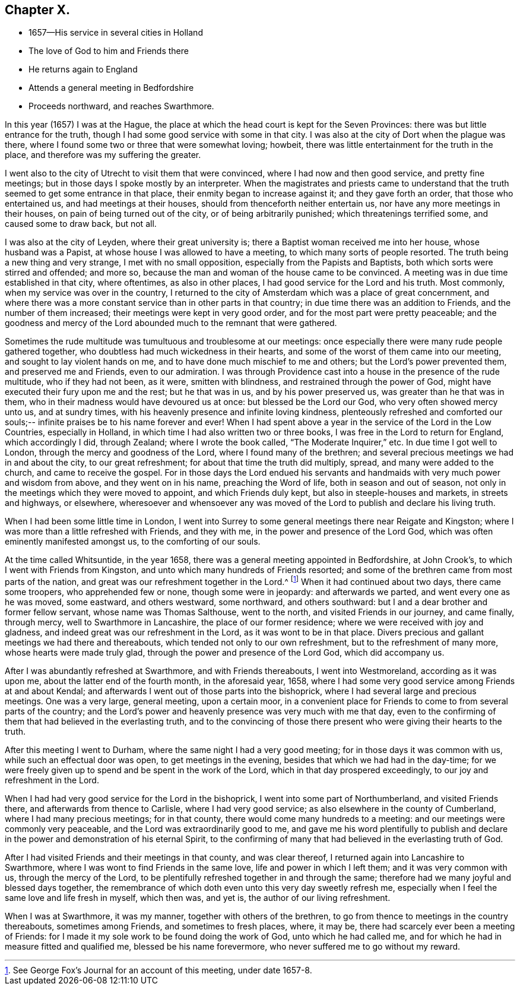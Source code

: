 == Chapter X.

[.chapter-synopsis]
* 1657--His service in several cities in Holland
* The love of God to him and Friends there
* He returns again to England
* Attends a general meeting in Bedfordshire
* Proceeds northward, and reaches Swarthmore.

In this year (1657) I was at the Hague,
the place at which the head court is kept for the Seven Provinces:
there was but little entrance for the truth,
though I had some good service with some in that city.
I was also at the city of Dort when the plague was there,
where I found some two or three that were somewhat loving; howbeit,
there was little entertainment for the truth in the place,
and therefore was my suffering the greater.

I went also to the city of Utrecht to visit them that were convinced,
where I had now and then good service, and pretty fine meetings;
but in those days I spoke mostly by an interpreter.
When the magistrates and priests came to understand that the
truth seemed to get some entrance in that place,
their enmity began to increase against it; and they gave forth an order,
that those who entertained us, and had meetings at their houses,
should from thenceforth neither entertain us, nor have any more meetings in their houses,
on pain of being turned out of the city, or of being arbitrarily punished;
which threatenings terrified some, and caused some to draw back, but not all.

I was also at the city of Leyden, where their great university is;
there a Baptist woman received me into her house, whose husband was a Papist,
at whose house I was allowed to have a meeting, to which many sorts of people resorted.
The truth being a new thing and very strange, I met with no small opposition,
especially from the Papists and Baptists, both which sorts were stirred and offended;
and more so, because the man and woman of the house came to be convinced.
A meeting was in due time established in that city, where oftentimes,
as also in other places, I had good service for the Lord and his truth.
Most commonly, when my service was over in the country,
I returned to the city of Amsterdam which was a place of great concernment,
and where there was a more constant service than in other parts in that country;
in due time there was an addition to Friends, and the number of them increased;
their meetings were kept in very good order, and for the most part were pretty peaceable;
and the goodness and mercy of the Lord abounded much to the remnant that were gathered.

Sometimes the rude multitude was tumultuous and troublesome at our meetings:
once especially there were many rude people gathered together,
who doubtless had much wickedness in their hearts,
and some of the worst of them came into our meeting,
and sought to lay violent hands on me, and to have done much mischief to me and others;
but the Lord`'s power prevented them, and preserved me and Friends,
even to our admiration.
I was through Providence cast into a house in the presence of the rude multitude,
who if they had not been, as it were, smitten with blindness,
and restrained through the power of God,
might have executed their fury upon me and the rest; but he that was in us,
and by his power preserved us, was greater than he that was in them,
who in their madness would have devoured us at once: but blessed be the Lord our God,
who very often showed mercy unto us, and at sundry times,
with his heavenly presence and infinite loving kindness,
plenteously refreshed and comforted our souls;--
infinite praises be to his name forever and ever!
When I had spent above a year in the service of the Lord in the Low Countries,
especially in Holland, in which time I had also written two or three books,
I was free in the Lord to return for England, which accordingly I did, through Zealand;
where I wrote the book called, "`The Moderate Inquirer,`" etc.
In due time I got well to London, through the mercy and goodness of the Lord,
where I found many of the brethren;
and several precious meetings we had in and about the city, to our great refreshment;
for about that time the truth did multiply, spread, and many were added to the church,
and came to receive the gospel.
For in those days the Lord endued his servants and
handmaids with very much power and wisdom from above,
and they went on in his name, preaching the Word of life,
both in season and out of season,
not only in the meetings which they were moved to appoint, and which Friends duly kept,
but also in steeple-houses and markets, in streets and highways, or elsewhere,
wheresoever and whensoever any was moved of the
Lord to publish and declare his living truth.

When I had been some little time in London,
I went into Surrey to some general meetings there near Reigate and Kingston;
where I was more than a little refreshed with Friends, and they with me,
in the power and presence of the Lord God,
which was often eminently manifested amongst us, to the comforting of our souls.

At the time called Whitsuntide, in the year 1658,
there was a general meeting appointed in Bedfordshire, at John Crook`'s,
to which I went with Friends from Kingston,
and unto which many hundreds of Friends resorted;
and some of the brethren came from most parts of the nation,
and great was our refreshment together in the Lord.^
footnote:[See George Fox`'s Journal for an account of this meeting, under date 1657-8.]
When it had continued about two days, there came some troopers,
who apprehended few or none, though some were in jeopardy: and afterwards we parted,
and went every one as he was moved, some eastward, and others westward, some northward,
and others southward: but I and a dear brother and former fellow servant,
whose name was Thomas Salthouse, went to the north, and visited Friends in our journey,
and came finally, through mercy, well to Swarthmore in Lancashire,
the place of our former residence; where we were received with joy and gladness,
and indeed great was our refreshment in the Lord, as it was wont to be in that place.
Divers precious and gallant meetings we had there and thereabouts,
which tended not only to our own refreshment, but to the refreshment of many more,
whose hearts were made truly glad, through the power and presence of the Lord God,
which did accompany us.

After I was abundantly refreshed at Swarthmore, and with Friends thereabouts,
I went into Westmoreland, according as it was upon me,
about the latter end of the fourth month, in the aforesaid year, 1658,
where I had some very good service among Friends at and about Kendal;
and afterwards I went out of those parts into the bishoprick,
where I had several large and precious meetings.
One was a very large, general meeting, upon a certain moor,
in a convenient place for Friends to come to from several parts of the country;
and the Lord`'s power and heavenly presence was very much with me that day,
even to the confirming of them that had believed in the everlasting truth,
and to the convincing of those there present who were giving their hearts to the truth.

After this meeting I went to Durham, where the same night I had a very good meeting;
for in those days it was common with us, while such an effectual door was open,
to get meetings in the evening, besides that which we had had in the day-time;
for we were freely given up to spend and be spent in the work of the Lord,
which in that day prospered exceedingly, to our joy and refreshment in the Lord.

When I had had very good service for the Lord in the bishoprick,
I went into some part of Northumberland, and visited Friends there,
and afterwards from thence to Carlisle, where I had very good service;
as also elsewhere in the county of Cumberland, where I had many precious meetings;
for in that county, there would come many hundreds to a meeting:
and our meetings were commonly very peaceable,
and the Lord was extraordinarily good to me,
and gave me his word plentifully to publish and declare
in the power and demonstration of his eternal Spirit,
to the confirming of many that had believed in the everlasting truth of God.

After I had visited Friends and their meetings in that county, and was clear thereof,
I returned again into Lancashire to Swarthmore,
where I was wont to find Friends in the same love, life and power in which I left them;
and it was very common with us, through the mercy of the Lord,
to be plentifully refreshed together in and through the same;
therefore had we many joyful and blessed days together,
the remembrance of which doth even unto this very day sweetly refresh me,
especially when I feel the same love and life fresh in myself, which then was,
and yet is, the author of our living refreshment.

When I was at Swarthmore, it was my manner, together with others of the brethren,
to go from thence to meetings in the country thereabouts, sometimes among Friends,
and sometimes to fresh places, where, it may be,
there had scarcely ever been a meeting of Friends:
for I made it my sole work to be found doing the work of God,
unto which he had called me, and for which he had in measure fitted and qualified me,
blessed be his name forevermore, who never suffered me to go without my reward.
